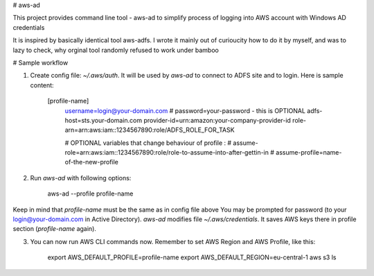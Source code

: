 # aws-ad

This project provides command line tool - aws-ad to simplify process of logging into AWS account with Windows AD credentials

It is inspired by basically identical tool aws-adfs. I wrote it mainly out of curioucity how to do it by myself, and was to lazy to check, why orginal tool 
randomly refused to work under bamboo


# Sample workflow

1. Create config file: `~/.aws/auth`. It will be used by `aws-ad` to connect to ADFS site and to login. Here is sample content:


        [profile-name]
            username=login@your-domain.com
            # password=your-password - this is OPTIONAL
            adfs-host=sts.your-domain.com
            provider-id=urn:amazon:your-company-provider-id
            role-arn=arn:aws:iam::1234567890:role/ADFS_ROLE_FOR_TASK

            # OPTIONAL variables that change behaviour of profile :
            # assume-role=arn:aws:iam::1234567890:role/role-to-assume-into-after-gettin-in
            # assume-profile=name-of-the-new-profile


2. Run `aws-ad` with following options:


        aws-ad --profile profile-name


Keep in mind that `profile-name` must be the same as in config file above
You may be prompted for password (to your login@your-domain.com in Active Directory).
`aws-ad` modifies file `~/.aws/credentials`. It saves AWS keys there in profile section (`profile-name` again).

3. You can now run AWS CLI commands now. Remember to set AWS Region and AWS Profile, like this:


        export AWS_DEFAULT_PROFILE=profile-name
        export AWS_DEFAULT_REGION=eu-central-1
        aws s3 ls




